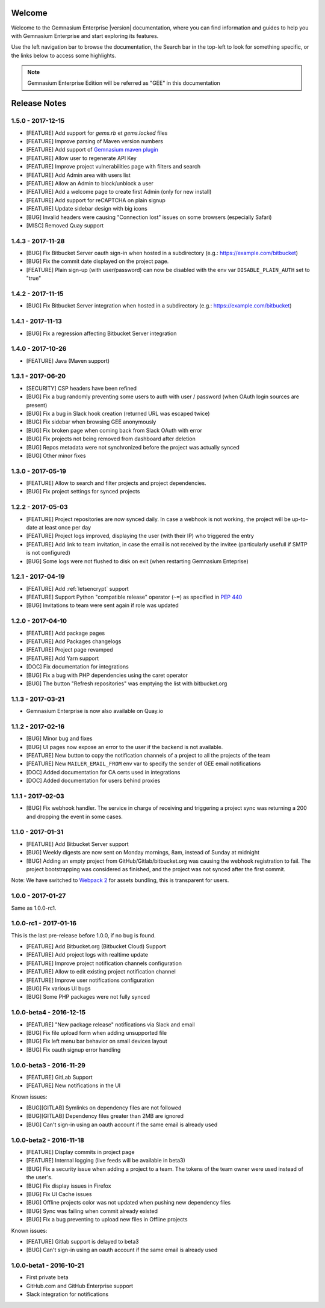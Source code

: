 Welcome
=======

Welcome to the Gemnasium Enterprise |version| documentation, where you can find information and guides to help you with Gemnasium Enterprise and start exploring its features.

Use the left navigation bar to browse the documentation, the Search bar in the top-left to look for something specific, or the links below to access some highlights.

.. note:: Gemnasium Enterprise Edition will be referred as "GEE" in this documentation

Release Notes
=============

1.5.0 - 2017-12-15
------------------

* [FEATURE] Add support for `gems.rb` et `gems.locked` files
* [FEATURE] Improve parsing of Maven version numbers
* [FEATURE] Add support of `Gemnasium maven plugin <https://github.com/gemnasium/gemnasium-maven-plugin>`_
* [FEATURE] Allow user to regenerate API Key
* [FEATURE] Improve project vulnerabilities page with filters and search
* [FEATURE] Add Admin area with users list
* [FEATURE] Allow an Admin to block/unblock a user
* [FEATURE] Add a welcome page to create first Admin (only for new install)
* [FEATURE] Add support for reCAPTCHA on plain signup
* [FEATURE] Update sidebar design with big icons
* [BUG] Invalid headers were causing "Connection lost" issues on some browsers (especially Safari)
* [MISC] Removed Quay support


1.4.3 - 2017-11-28
------------------

* [BUG] Fix Bitbucket Server oauth sign-in when hosted in a subdirectory (e.g.: https://example.com/bitbucket)
* [BUG] Fix the commit date displayed on the project page.
* [FEATURE] Plain sign-up (with user/password) can now be disabled with the env var ``DISABLE_PLAIN_AUTH`` set to "true"


1.4.2 - 2017-11-15
------------------

* [BUG] Fix Bitbucket Server integration when hosted in a subdirectory (e.g.: https://example.com/bitbucket)

1.4.1 - 2017-11-13
------------------

* [BUG] Fix a regression affecting Bitbucket Server integration

1.4.0 - 2017-10-26
------------------

* [FEATURE] Java (Maven support)

1.3.1 - 2017-06-20
------------------

* [SECURITY] CSP headers have been refined
* [BUG] Fix a bug randomly preventing some users to auth with user / password (when OAuth login sources are present)
* [BUG] Fix a bug in Slack hook creation (returned URL was escaped twice)
* [BUG] Fix sidebar when browsing GEE anonymously
* [BUG] Fix broken page when coming back from Slack OAuth with error
* [BUG] Fix projects not being removed from dashboard after deletion
* [BUG] Repos metadata were not synchronized before the project was actually synced
* [BUG] Other minor fixes

1.3.0 - 2017-05-19
------------------

* [FEATURE] Allow to search and filter projects and project dependencies.
* [BUG] Fix project settings for synced projects

1.2.2 - 2017-05-03
------------------

* [FEATURE] Project repositories are now synced daily. In case a webhook is not working, the project will be up-to-date at least once per day
* [FEATURE] Project logs improved, displaying the user (with their IP) who triggered the entry
* [FEATURE] Add link to team invitation, in case the email is not received by the invitee (particularly usefull if SMTP is not configured)
* [BUG] Some logs were not flushed to disk on exit (when restarting Gemnasium Enteprise)

1.2.1 - 2017-04-19
------------------

* [FEATURE] Add :ref:`letsencrypt` support
* [FEATURE] Support Python "compatible release" operator (``~=``) as specified in `PEP 440 <https://www.python.org/dev/peps/pep-0440/#compatible-release>`_
* [BUG] Invitations to team were sent again if role was updated

1.2.0 - 2017-04-10
------------------

* [FEATURE] Add package pages
* [FEATURE] Add Packages changelogs
* [FEATURE] Project page revamped
* [FEATURE] Add Yarn support
* [DOC] Fix documentation for integrations
* [BUG] Fix a bug with PHP dependencies using the caret operator
* [BUG] The button "Refresh repositories" was emptying the list with bitbucket.org

1.1.3 - 2017-03-21
------------------

* Gemnasium Enterprise is now also available on Quay.io

1.1.2 - 2017-02-16
------------------

* [BUG] Minor bug and fixes
* [BUG] UI pages now expose an error to the user if the backend is not available.
* [FEATURE] New button to copy the notification channels of a project to all the projects of the team
* [FEATURE] New ``MAILER_EMAIL_FROM`` env var to specify the sender of GEE email notifications
* [DOC] Added documentation for CA certs used in integrations
* [DOC] Added documentation for users behind proxies

1.1.1 - 2017-02-03
------------------

* [BUG] Fix webhook handler. The service in charge of receiving and triggering a project sync was returning a 200 and dropping the event in some cases.

1.1.0 - 2017-01-31
------------------

* [FEATURE] Add Bitbucket Server support
* [BUG] Weekly digests are now sent on Monday mornings, 8am, instead of Sunday at midnight
* [BUG] Adding an empty project from GitHub/Gitlab/bitbucket.org was causing
  the webhook registration to fail. The project bootstrapping was considered
  as finished, and the project was not synced after the first commit.

Note: We have switched to `Webpack 2 <https://webpack.js.org/>`_ for assets bundling, this is transparent for users.

1.0.0 - 2017-01-27
------------------

Same as 1.0.0-rc1.


1.0.0-rc1 - 2017-01-16
----------------------

This is the last pre-release before 1.0.0, if no bug is found.

* [FEATURE] Add Bitbucket.org (Bitbucket Cloud) Support
* [FEATURE] Add project logs with realtime update
* [FEATURE] Improve project notification channels configuration
* [FEATURE] Allow to edit existing project notification channel
* [FEATURE] Improve user notifications configuration
* [BUG] Fix various UI bugs
* [BUG] Some PHP packages were not fully synced

1.0.0-beta4 - 2016-12-15
------------------------

* [FEATURE] "New package release" notifications via Slack and email
* [BUG] Fix file upload form when adding unsupported file
* [BUG] Fix left menu bar behavior on small devices layout
* [BUG] Fix oauth signup error handling

1.0.0-beta3 - 2016-11-29
------------------------

* [FEATURE] GitLab Support
* [FEATURE] New notifications in the UI


Known issues:

* [BUG][GITLAB] Symlinks on dependency files are not followed
* [BUG][GITLAB] Dependency files greater than 2MB are ignored
* [BUG] Can't sign-in using an oauth account if the same email is already used

1.0.0-beta2 - 2016-11-18
------------------------

* [FEATURE] Display commits in project page
* [FEATURE] Internal logging (live feeds will be available in beta3)

* [BUG] Fix a security issue when adding a project to a team. The tokens of the team owner were used instead of the user's.
* [BUG] Fix display issues in Firefox
* [BUG] Fix UI Cache issues
* [BUG] Offline projects color was not updated when pushing new dependency files
* [BUG] Sync was failing when commit already existed
* [BUG] Fix a bug preventing to upload new files in Offline projects

Known issues:

* [FEATURE] Gitlab support is delayed to beta3
* [BUG] Can't sign-in using an oauth account if the same email is already used

1.0.0-beta1 - 2016-10-21
------------------------

* First private beta
* GitHub.com and GitHub Enterprise support
* Slack integration for notifications

